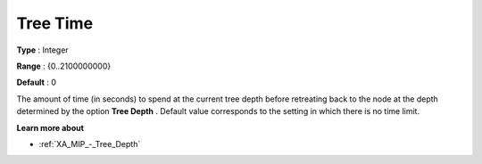 .. _XA_MIP_-_Tree_Time:


Tree Time
=========



**Type** :	Integer	

**Range** :	{0..2100000000}	

**Default** :	0	



The amount of time (in seconds) to spend at the current tree depth before retreating back to the node at the depth determined by the option **Tree Depth** . Default value corresponds to the setting in which there is no time limit.



**Learn more about** 

*	:ref:`XA_MIP_-_Tree_Depth`  



